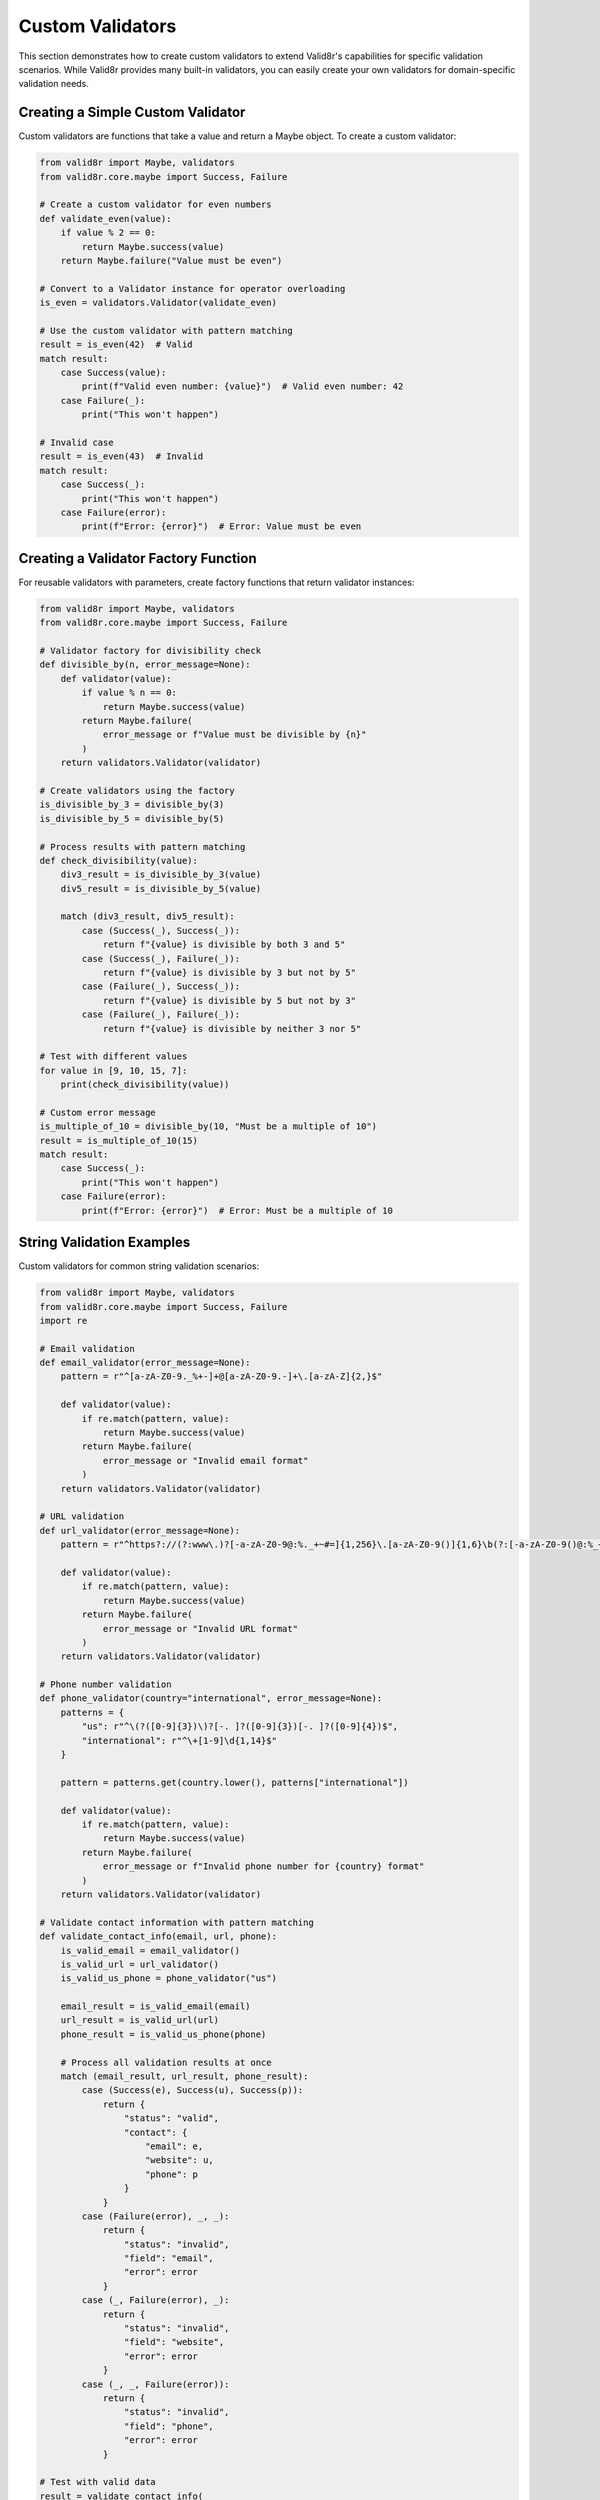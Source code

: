 Custom Validators
=================

This section demonstrates how to create custom validators to extend Valid8r's capabilities for specific validation scenarios. While Valid8r provides many built-in validators, you can easily create your own validators for domain-specific validation needs.

Creating a Simple Custom Validator
----------------------------------

Custom validators are functions that take a value and return a Maybe object. To create a custom validator:

.. code-block:: python

   from valid8r import Maybe, validators
   from valid8r.core.maybe import Success, Failure

   # Create a custom validator for even numbers
   def validate_even(value):
       if value % 2 == 0:
           return Maybe.success(value)
       return Maybe.failure("Value must be even")

   # Convert to a Validator instance for operator overloading
   is_even = validators.Validator(validate_even)

   # Use the custom validator with pattern matching
   result = is_even(42)  # Valid
   match result:
       case Success(value):
           print(f"Valid even number: {value}")  # Valid even number: 42
       case Failure(_):
           print("This won't happen")

   # Invalid case
   result = is_even(43)  # Invalid
   match result:
       case Success(_):
           print("This won't happen")
       case Failure(error):
           print(f"Error: {error}")  # Error: Value must be even

Creating a Validator Factory Function
-------------------------------------

For reusable validators with parameters, create factory functions that return validator instances:

.. code-block:: python

   from valid8r import Maybe, validators
   from valid8r.core.maybe import Success, Failure

   # Validator factory for divisibility check
   def divisible_by(n, error_message=None):
       def validator(value):
           if value % n == 0:
               return Maybe.success(value)
           return Maybe.failure(
               error_message or f"Value must be divisible by {n}"
           )
       return validators.Validator(validator)

   # Create validators using the factory
   is_divisible_by_3 = divisible_by(3)
   is_divisible_by_5 = divisible_by(5)

   # Process results with pattern matching
   def check_divisibility(value):
       div3_result = is_divisible_by_3(value)
       div5_result = is_divisible_by_5(value)

       match (div3_result, div5_result):
           case (Success(_), Success(_)):
               return f"{value} is divisible by both 3 and 5"
           case (Success(_), Failure(_)):
               return f"{value} is divisible by 3 but not by 5"
           case (Failure(_), Success(_)):
               return f"{value} is divisible by 5 but not by 3"
           case (Failure(_), Failure(_)):
               return f"{value} is divisible by neither 3 nor 5"

   # Test with different values
   for value in [9, 10, 15, 7]:
       print(check_divisibility(value))

   # Custom error message
   is_multiple_of_10 = divisible_by(10, "Must be a multiple of 10")
   result = is_multiple_of_10(15)
   match result:
       case Success(_):
           print("This won't happen")
       case Failure(error):
           print(f"Error: {error}")  # Error: Must be a multiple of 10

String Validation Examples
--------------------------

Custom validators for common string validation scenarios:

.. code-block:: python

   from valid8r import Maybe, validators
   from valid8r.core.maybe import Success, Failure
   import re

   # Email validation
   def email_validator(error_message=None):
       pattern = r"^[a-zA-Z0-9._%+-]+@[a-zA-Z0-9.-]+\.[a-zA-Z]{2,}$"

       def validator(value):
           if re.match(pattern, value):
               return Maybe.success(value)
           return Maybe.failure(
               error_message or "Invalid email format"
           )
       return validators.Validator(validator)

   # URL validation
   def url_validator(error_message=None):
       pattern = r"^https?://(?:www\.)?[-a-zA-Z0-9@:%._+~#=]{1,256}\.[a-zA-Z0-9()]{1,6}\b(?:[-a-zA-Z0-9()@:%_+.~#?&/=]*)$"

       def validator(value):
           if re.match(pattern, value):
               return Maybe.success(value)
           return Maybe.failure(
               error_message or "Invalid URL format"
           )
       return validators.Validator(validator)

   # Phone number validation
   def phone_validator(country="international", error_message=None):
       patterns = {
           "us": r"^\(?([0-9]{3})\)?[-. ]?([0-9]{3})[-. ]?([0-9]{4})$",
           "international": r"^\+[1-9]\d{1,14}$"
       }

       pattern = patterns.get(country.lower(), patterns["international"])

       def validator(value):
           if re.match(pattern, value):
               return Maybe.success(value)
           return Maybe.failure(
               error_message or f"Invalid phone number for {country} format"
           )
       return validators.Validator(validator)

   # Validate contact information with pattern matching
   def validate_contact_info(email, url, phone):
       is_valid_email = email_validator()
       is_valid_url = url_validator()
       is_valid_us_phone = phone_validator("us")

       email_result = is_valid_email(email)
       url_result = is_valid_url(url)
       phone_result = is_valid_us_phone(phone)

       # Process all validation results at once
       match (email_result, url_result, phone_result):
           case (Success(e), Success(u), Success(p)):
               return {
                   "status": "valid",
                   "contact": {
                       "email": e,
                       "website": u,
                       "phone": p
                   }
               }
           case (Failure(error), _, _):
               return {
                   "status": "invalid",
                   "field": "email",
                   "error": error
               }
           case (_, Failure(error), _):
               return {
                   "status": "invalid",
                   "field": "website",
                   "error": error
               }
           case (_, _, Failure(error)):
               return {
                   "status": "invalid",
                   "field": "phone",
                   "error": error
               }

   # Test with valid data
   result = validate_contact_info(
       "user@example.com",
       "https://example.com",
       "555-123-4567"
   )
   print(result["status"])  # valid

   # Test with invalid data
   result = validate_contact_info(
       "not-an-email",
       "https://example.com",
       "555-123-4567"
   )
   print(f"{result['status']}: {result['field']} - {result['error']}")

Date and Time Validators
------------------------

Custom validators for date and time validation:

.. code-block:: python

   from valid8r import Maybe, validators
   from valid8r.core.maybe import Success, Failure
   from datetime import date, timedelta

   # Date range validator
   def date_between(start_date, end_date, error_message=None):
       def validator(value):
           if start_date <= value <= end_date:
               return Maybe.success(value)
           return Maybe.failure(
               error_message or f"Date must be between {start_date} and {end_date}"
           )
       return validators.Validator(validator)

   # Future date validator
   def future_date(include_today=True, error_message=None):
       def validator(value):
           today = date.today()
           if include_today and value >= today:
               return Maybe.success(value)
           elif not include_today and value > today:
               return Maybe.success(value)
           return Maybe.failure(
               error_message or "Date must be in the future"
           )
       return validators.Validator(validator)

   # Past date validator
   def past_date(include_today=True, error_message=None):
       def validator(value):
           today = date.today()
           if include_today and value <= today:
               return Maybe.success(value)
           elif not include_today and value < today:
               return Maybe.success(value)
           return Maybe.failure(
               error_message or "Date must be in the past"
           )
       return validators.Validator(validator)

   # Weekday validator
   def is_weekday(error_message=None):
       def validator(value):
           if value.weekday() < 5:  # Monday(0) to Friday(4)
               return Maybe.success(value)
           return Maybe.failure(
               error_message or "Date must be a weekday"
           )
       return validators.Validator(validator)

   # Weekend validator
   def is_weekend(error_message=None):
       def validator(value):
           if value.weekday() >= 5:  # Saturday(5) and Sunday(6)
               return Maybe.success(value)
           return Maybe.failure(
               error_message or "Date must be a weekend"
           )
       return validators.Validator(validator)

   # Process date with pattern matching
   def validate_appointment_date(appointment_date):
       today = date.today()
       next_month = today + timedelta(days=30)

       # Create validators
       is_this_month = date_between(today, next_month)
       is_weekday = is_weekday()

       # Check if date is valid for appointment
       month_result = is_this_month(appointment_date)
       weekday_result = is_weekday(appointment_date)

       match (month_result, weekday_result):
           case (Success(_), Success(_)):
               return f"Appointment on {appointment_date.isoformat()} is valid (weekday this month)"
           case (Failure(_), Success(_)):
               return f"Appointment on {appointment_date.isoformat()} is invalid (not within a month)"
           case (Success(_), Failure(_)):
               return f"Appointment on {appointment_date.isoformat()} is invalid (not a weekday)"
           case (Failure(err1), Failure(err2)):
               return f"Appointment on {appointment_date.isoformat()} is invalid: {err1} and {err2}"

   # Test with different dates
   valid_date = date.today() + timedelta(days=5)
   weekend_date = date.today() + timedelta(days=(5 - date.today().weekday() + 6) % 7)
   future_date = date.today() + timedelta(days=60)

   print(validate_appointment_date(valid_date))
   print(validate_appointment_date(weekend_date))
   print(validate_appointment_date(future_date))

Collection Validators
---------------------

Custom validators for collections like lists and dictionaries:

.. code-block:: python

   from valid8r import Maybe, validators
   from valid8r.core.maybe import Success, Failure

   # List length validator
   def list_length(min_length, max_length=None, error_message=None):
       if max_length is None:
           max_length = float('inf')

       def validator(value):
           if not isinstance(value, list):
               return Maybe.failure("Value must be a list")

           if min_length <= len(value) <= max_length:
               return Maybe.success(value)

           if min_length == max_length:
               return Maybe.failure(
                   error_message or f"List must contain exactly {min_length} items"
               )

           return Maybe.failure(
               error_message or f"List must contain between {min_length} and {max_length} items"
           )
       return validators.Validator(validator)

   # Validator for all list items
   def each_item(item_validator, error_message=None):
       def validator(value):
           if not isinstance(value, list):
               return Maybe.failure("Value must be a list")

           errors = []
           results = []

           for i, item in enumerate(value):
               result = item_validator(item)
               match result:
                   case Success(validated_item):
                       results.append(validated_item)
                   case Failure(error):
                       errors.append(f"Item {i}: {error}")

           if errors:
               return Maybe.failure(
                   error_message or "\n".join(errors)
               )

           return Maybe.success(results)
       return validators.Validator(validator)

   # Dictionary validator with required keys
   def has_keys(required_keys, error_message=None):
       def validator(value):
           if not isinstance(value, dict):
               return Maybe.failure("Value must be a dictionary")

           missing_keys = [key for key in required_keys if key not in value]

           if missing_keys:
               return Maybe.failure(
                   error_message or f"Missing required keys: {', '.join(missing_keys)}"
               )

           return Maybe.success(value)
       return validators.Validator(validator)

   # Validate a product catalog with pattern matching
   def validate_product_catalog(products):
       is_non_empty_list = list_length(1)
       is_positive_price = validators.minimum(0)
       all_valid_prices = each_item(is_positive_price)
       has_required_product_fields = has_keys(["name", "price", "stock"])

       # First validate that we have a non-empty list
       list_result = is_non_empty_list(products)
       match list_result:
           case Failure(error):
               return f"Invalid product catalog: {error}"
           case Success(_):
               pass  # Continue validation

       # Then validate each product
       valid_products = []
       invalid_products = []

       for i, product in enumerate(products):
           # Validate product structure
           structure_result = has_required_product_fields(product)

           match structure_result:
               case Failure(error):
                   invalid_products.append({
                       "index": i,
                       "product": product,
                       "error": error
                   })
                   continue
               case Success(_):
                   # Validate price
                   price_result = is_positive_price(product.get("price", 0))
                   match price_result:
                       case Failure(error):
                           invalid_products.append({
                               "index": i,
                               "product": product,
                               "error": f"Price is invalid: {error}"
                           })
                           continue
                       case Success(_):
                           valid_products.append(product)

       if invalid_products:
           return {
               "status": "partial",
               "valid_count": len(valid_products),
               "invalid_count": len(invalid_products),
               "invalid_products": invalid_products
           }

       return {
           "status": "success",
           "product_count": len(valid_products),
           "products": valid_products
       }

   # Test with a product catalog
   products = [
       {"name": "Laptop", "price": 999.99, "stock": 10},
       {"name": "Phone", "price": 499.99, "stock": 20},
       {"name": "Headphones", "price": -49.99, "stock": 30},  # Invalid price
       {"name": "Tablet", "stock": 15}  # Missing price
   ]

   result = validate_product_catalog(products)
   print(f"Status: {result['status']}")
   if result["status"] == "partial":
       print(f"Valid products: {result['valid_count']}")
       print(f"Invalid products: {result['invalid_count']}")
       for invalid in result["invalid_products"]:
           print(f"  Product #{invalid['index']}: {invalid['error']}")

Custom Domain-Specific Validators
---------------------------------

Creating validators for specific business domains:

.. code-block:: python

   from valid8r import Maybe, validators
   from valid8r.core.maybe import Success, Failure

   # Credit card validator
   def credit_card_validator(error_message=None):
       def luhn_check(card_number):
           """Luhn algorithm for credit card validation."""
           digits = [int(d) for d in card_number if d.isdigit()]

           if not digits or len(digits) < 13 or len(digits) > 19:
               return False

           # Luhn algorithm
           checksum = 0
           odd_even = len(digits) % 2

           for i, digit in enumerate(digits):
               if ((i + odd_even) % 2) == 0:
                   doubled = digit * 2
                   checksum += doubled if doubled < 10 else doubled - 9
               else:
                   checksum += digit

           return checksum % 10 == 0

       def validator(value):
           # Remove spaces and dashes
           card_number = ''.join(c for c in value if c.isdigit() or c.isalpha())

           if luhn_check(card_number):
               return Maybe.success(value)
           return Maybe.failure(
               error_message or "Invalid credit card number"
           )
       return validators.Validator(validator)

   # ISBN validator
   def isbn_validator(error_message=None):
       def validate_isbn10(isbn):
           if len(isbn) != 10:
               return False

           # ISBN-10 validation
           digits = [int(c) if c.isdigit() else 10 if c == 'X' else -1 for c in isbn]

           if -1 in digits:
               return False

           checksum = sum((10 - i) * digit for i, digit in enumerate(digits))
           return checksum % 11 == 0

       def validate_isbn13(isbn):
           if len(isbn) != 13:
               return False

           # ISBN-13 validation
           digits = [int(c) for c in isbn if c.isdigit()]

           if len(digits) != 13:
               return False

           checksum = sum(digit if i % 2 == 0 else digit * 3 for i, digit in enumerate(digits))
           return checksum % 10 == 0

       def validator(value):
           # Remove dashes and spaces
           isbn = ''.join(c for c in value if c.isdigit() or c == 'X')

           if validate_isbn10(isbn) or validate_isbn13(isbn):
               return Maybe.success(value)
           return Maybe.failure(
               error_message or "Invalid ISBN"
           )
       return validators.Validator(validator)

   # Validate payment and product information
   def validate_purchase(credit_card, isbn):
       cc_validator = credit_card_validator()
       book_validator = isbn_validator()

       cc_result = cc_validator(credit_card)
       isbn_result = book_validator(isbn)

       match (cc_result, isbn_result):
           case (Success(cc), Success(book)):
               return {
                   "status": "approved",
                   "message": "Purchase approved",
                   "payment": f"xxxx-xxxx-xxxx-{cc[-4:]}",
                   "product": book
               }
           case (Failure(error), _):
               return {
                   "status": "declined",
                   "reason": "payment",
                   "message": error
               }
           case (_, Failure(error)):
               return {
                   "status": "declined",
                   "reason": "product",
                   "message": error
               }

   # Test with valid values
   purchase_result = validate_purchase(
       "4111 1111 1111 1111",  # Valid test number
       "978-3-16-148410-0"     # Valid ISBN-13
   )
   print(f"Purchase status: {purchase_result['status']}")

   # Test with invalid values
   purchase_result = validate_purchase(
       "4111 1111 1111 1112",  # Invalid number
       "978-3-16-148410-0"     # Valid ISBN-13
   )
   print(f"Purchase status: {purchase_result['status']}")
   print(f"Reason: {purchase_result['reason']}")
   print(f"Message: {purchase_result['message']}")

Creating Stateful Validators
----------------------------

Validators that maintain state or depend on external resources:

.. code-block:: python

   from valid8r import Maybe, validators
   from valid8r.core.maybe import Success, Failure

   # Validator that ensures uniqueness within a session
   class UniqueValidator:
       def __init__(self, error_message=None):
           self.seen_values = set()
           self.error_message = error_message or "Value must be unique"

       def __call__(self, value):
           if value in self.seen_values:
               return Maybe.failure(self.error_message)
           self.seen_values.add(value)
           return Maybe.success(value)

       def reset(self):
           self.seen_values.clear()

   # Use stateful validators with pattern matching
   def register_usernames(usernames):
       is_unique = UniqueValidator("This username has already been registered")

       registered = []
       errors = []

       for i, username in enumerate(usernames):
           result = is_unique(username)
           match result:
               case Success(value):
                   registered.append(value)
               case Failure(error):
                   errors.append({"index": i, "username": username, "error": error})

       return {
           "registered": registered,
           "errors": errors,
           "success_count": len(registered),
           "error_count": len(errors)
       }

   # Test with a list of usernames
   result = register_usernames(["alice", "bob", "charlie", "alice", "david", "bob"])
   print(f"Registered {result['success_count']} users:")
   for user in result["registered"]:
       print(f"  - {user}")

   print(f"Encountered {result['error_count']} errors:")
   for error in result["errors"]:
       print(f"  - {error['username']}: {error['error']}")

In the next section, we'll explore interactive prompting techniques with validation.